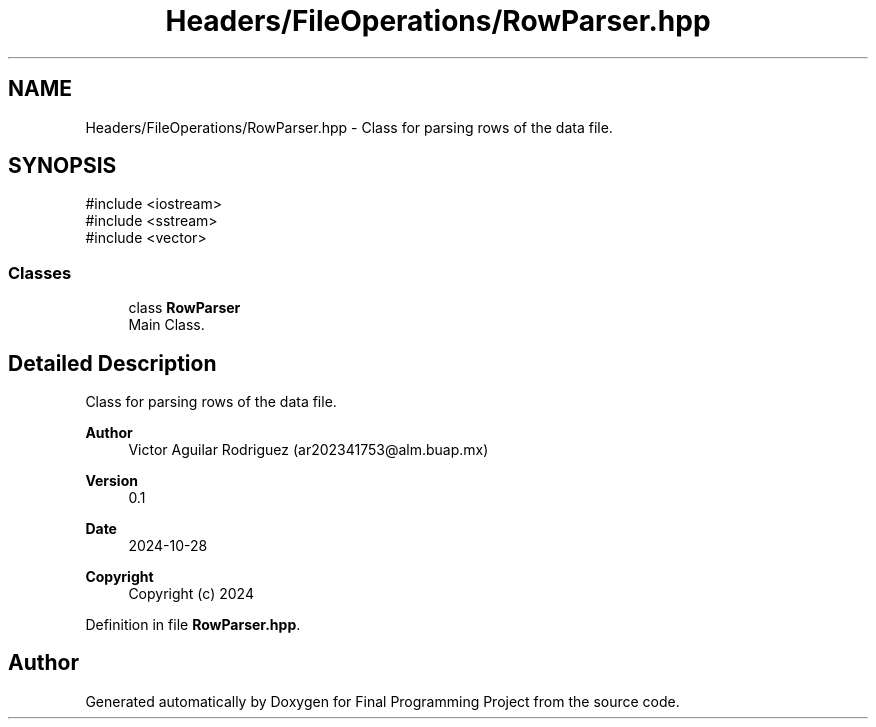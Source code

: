 .TH "Headers/FileOperations/RowParser.hpp" 3 "Version Final" "Final Programming Project" \" -*- nroff -*-
.ad l
.nh
.SH NAME
Headers/FileOperations/RowParser.hpp \- Class for parsing rows of the data file\&.  

.SH SYNOPSIS
.br
.PP
\fR#include <iostream>\fP
.br
\fR#include <sstream>\fP
.br
\fR#include <vector>\fP
.br

.SS "Classes"

.in +1c
.ti -1c
.RI "class \fBRowParser\fP"
.br
.RI "Main Class\&. "
.in -1c
.SH "Detailed Description"
.PP 
Class for parsing rows of the data file\&. 


.PP
\fBAuthor\fP
.RS 4
Victor Aguilar Rodriguez (ar202341753@alm.buap.mx) 
.RE
.PP
\fBVersion\fP
.RS 4
0\&.1 
.RE
.PP
\fBDate\fP
.RS 4
2024-10-28
.RE
.PP
\fBCopyright\fP
.RS 4
Copyright (c) 2024 
.RE
.PP

.PP
Definition in file \fBRowParser\&.hpp\fP\&.
.SH "Author"
.PP 
Generated automatically by Doxygen for Final Programming Project from the source code\&.
